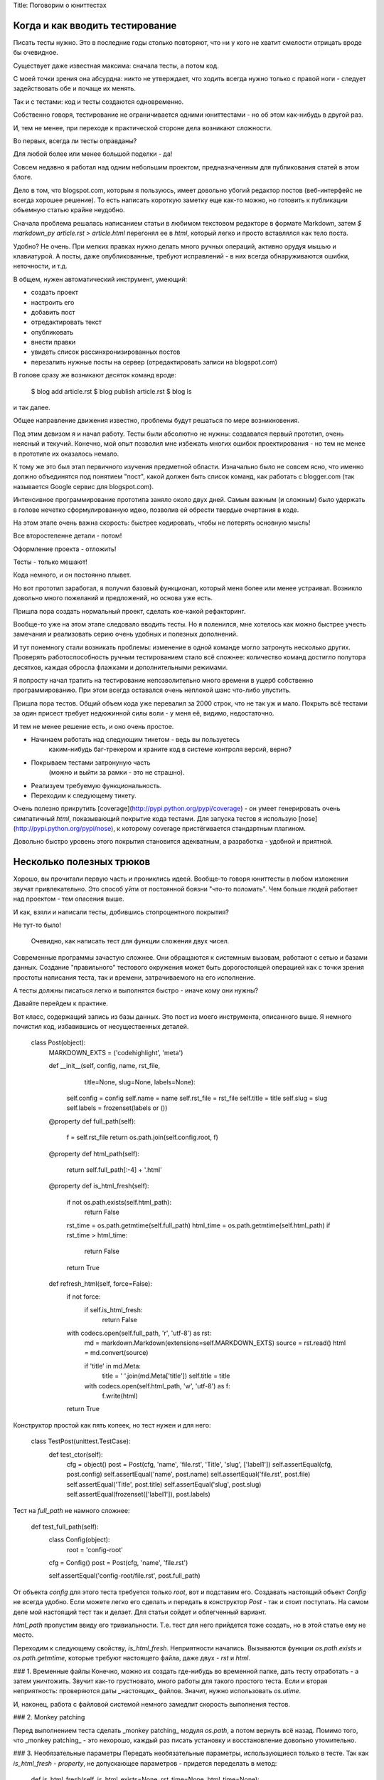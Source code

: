 Title: Поговорим о юниттестах

Когда и как вводить тестирование
--------------------------------

Писать тесты нужно. Это в последние годы столько повторяют, что ни у кого 
не хватит смелости отрицать вроде бы очевидное. 

Существует даже известная максима: сначала тесты, а потом код. 

С моей точки зрения она абсурдна: никто не утверждает, 
что ходить всегда нужно только 
с правой ноги - следует задействовать обе и почаще их менять.

Так и с тестами: код и тесты создаются одновременно.

Собственно говоря, тестирование не ограничивается одними юниттестами - но об 
этом как-нибудь в другой раз.

И, тем не менее, при переходе к практической стороне дела возникают сложности.

Во первых, всегда ли тесты оправданы? 

Для любой более или менее большой поделки - да!

Совсем недавно я работал над одним небольшим проектом, предназначенным для
публикования статей в этом блоге. 

Дело в том, что blogspot.com, которым я пользуюсь,
имеет довольно убогий редактор постов (веб-интерфейс не всегда хорошее решение).
То есть написать короткую заметку еще как-то можно, но готовить к публикации объемную
статью крайне неудобно.

Сначала проблема решалась написанием статьи в любимом текстовом редакторе в формате
Markdown, затем `$ markdown_py article.rst > article.html` перегонял ее в `html`,
который легко и просто вставлялся как тело поста. 

Удобно? Не очень. При мелких правках нужно делать много ручных операций, 
активно орудуя мышью и клавиатурой. А посты, даже опубликованные, 
требуют исправлений -
в них всегда обнаруживаются ошибки, неточности, и т.д.

В общем, нужен автоматический инструмент, умеющий:

* создать проект
* настроить его
* добавить пост
* отредактировать текст
* опубликовать
* внести правки
* увидеть список рассинхронизированных постов
* перезалить нужные посты на сервер (отредактировать записи на blogspot.com)

В голове сразу же возникают десяток команд вроде:

    $ blog add article.rst
    $ blog publish article.rst
    $ blog ls

и так далее.

Общее направление движения известно, проблемы будут решаться по мере возникновения.

Под этим девизом я и начал работу. Тесты были абсолютно не нужны: создавался
первый прототип, очень неясный и текучий. Конечно, мой опыт позволил мне избежать
многих ошибок проектирования - но тем не менее в прототипе их оказалось немало.

К тому же это был этап первичного изучения предметной области. Изначально было
не совсем ясно, что именно должно объединятся под понятием "пост", какой должен 
быть список команд, как работать с blogger.com (так называется Google сервис
для blogspot.com).

Интенсивное программирование прототипа заняло около двух дней. 
Самым важным (и сложным) было удержать в голове нечетко сформулированную идею,
позволив ей обрести твердые очертания в коде.

На этом этапе очень важна скорость: 
быстрее кодировать, чтобы не потерять основную мысль!

Все второстепенне детали - потом! 

Оформление проекта - отложить! 

Тесты - только мешают!

Кода немного, и он постоянно плывет.

Но вот прототип заработал, я получил базовый функционал, который меня более или
менее устраивал. Возникло довольно много пожеланий и предложений, но основа уже есть.

Пришла пора создать нормальный проект, сделать кое-какой рефакторинг.

Вообще-то уже на этом этапе следовало вводить тесты. 
Но я поленился, мне хотелось как можно быстрее учесть замечания 
и реализовать серию очень удобных и полезных дополнений.

И тут понемногу стали возникать проблемы: изменение 
в одной команде могло затронуть несколько других. 
Проверять работоспособность ручным тестированием стало всё сложнее:
количество команд достигло полутора десятков, 
каждая обросла флажками и дополнительными режимами.

Я попросту начал тратить на тестирование непозволительно много времени в ущерб
собственно программированию. При этом всегда оставался очень неплохой шанс
что-либо упустить.

Пришла пора тестов. Общий объем кода уже перевалил за 2000 строк, 
что не так уж и мало. Покрыть всё тестами за один присест требует недюжинной силы
воли - у меня её, видимо, недостаточно.

И тем не менее решение есть, и оно очень простое. 

* Начинаем работать над следующим тикетом - ведь вы пользуетесь 
    каким-нибудь баг-трекером и храните код в системе
    контроля версий, верно? 
* Покрываем тестами затронуную часть 
    (можно и выйти за рамки - это не страшно). 
* Реализуем требуемую функциональность. 
* Переходим к следующему тикету.

Очень полезно прикрутить [coverage](http://pypi.python.org/pypi/coverage) - 
он умеет генерировать очень симпатичный `html`, показывающий покрытие кода тестами.
Для запуска тестов я использую [nose](http://pypi.python.org/pypi/nose), 
к которому coverage пристёгивается стандартным плагином.

Довольно быстро уровень этого покрытия становится адекватным, а разработка - удобной
и приятной.

Несколько полезных трюков
-------------------------

Хорошо, вы прочитали первую часть и прониклись идеей. Вообще-то говоря юниттесты
в любом изложении звучат привлекательно. Это способ уйти от постоянной боязни
"что-то поломать". Чем больше людей работает над проектом - тем опасения выше.

И как, взяли и написали тесты, добившись стопроцентного покрытия?

Не тут-то было!

 Очевидно, как написать тест для функции сложения двух чисел.
Современные программы зачастую сложнее. Они обращаются к системным вызовам,
работают с сетью и базами данных. Создание "правильного" тестового окружения
может быть дорогостоящей операцией как с точки зрения простоты написания теста, 
так и времени, затрачиваемого на его исполнение.

А тесты должны писаться легко и выполнятся быстро - иначе кому они нужны?

Давайте перейдем к практике. 

Вот класс, содержащий запись из базы данных. Это пост из моего инструмента, 
описанного выше. Я немного почистил код, избавившись от несущественных деталей.

      class Post(object):
          MARKDOWN_EXTS = ('codehighlight', 'meta')

          def __init__(self, config, name, rst_file,
                       title=None, slug=None, labels=None):
              self.config = config
              self.name = name
              self.rst_file = rst_file
              self.title = title
              self.slug = slug
              self.labels = frozenset(labels or ())

          @property
          def full_path(self):
              f = self.rst_file
              return os.path.join(self.config.root, f)

          @property
          def html_path(self):
              return self.full_path[:-4] + '.html'

          @property
          def is_html_fresh(self):
              if not os.path.exists(self.html_path):
                  return False
              rst_time = os.path.getmtime(self.full_path)
              html_time = os.path.getmtime(self.html_path)
              if rst_time > html_time:
                  return False
              return True

          def refresh_html(self, force=False):
              if not force:
                  if self.is_html_fresh:
                      return False

              with codecs.open(self.full_path, 'r', 'utf-8') as rst:
                  md = markdown.Markdown(extensions=self.MARKDOWN_EXTS)
                  source = rst.read()
                  html = md.convert(source)

                  if 'title' in md.Meta:
                      title = ' '.join(md.Meta['title'])
                      self.title = title

                  with codecs.open(self.html_path, 'w', 'utf-8') as f:
                      f.write(html)

              return True


Конструктор простой как пять копеек, но тест нужен и для него:

    class TestPost(unittest.TestCase):
        def test_ctor(self):
            cfg = object()
            post = Post(cfg, 'name', 'file.rst', 'Title', 'slug', ['label1'])
            self.assertEqual(cfg, post.config)
            self.assertEqual('name', post.name)
            self.assertEqual('file.rst', post.file)
            self.assertEqual('Title', post.title)
            self.assertEqual('slug', post.slug)
            self.assertEqual(frozenset(['label1']), post.labels)

Тест на `full_path` не намного сложнее:

        def test_full_path(self):
            class Config(object):
                root = 'config-root'
            cfg = Config()
            post = Post(cfg, 'name', 'file.rst')

            self.assertEqual('config-root/file.rst', post.full_path)

От объекта `config` для этого теста требуется только `root`, вот и подставим его.
Создавать настоящий объект `Config` не всегда удобно.
Если можете легко его сделать и передать в конструктор `Post` - так и стоит
поступать. На самом деле мой настоящий тест так и делает.
Для статьи сойдет и облегченный вариант.

`html_path` пропустим ввиду его тривиальности. Т.е. тест для него прийдется тоже
создать, но в этой статье ему не место.

Переходим к следующему свойству, `is_html_fresh`. Неприятности начались.
Вызываются функции `os.path.exists` и `os.path.getmtime`, которые требуют
настоящего файла, даже двух - `rst` и `html`.

### 1. Временные файлы
Конечно, можно их создать где-нибудь во временной папке, дать тесту отработать -
а затем уничтожить. Звучит как-то грустновато, много работы для такого простого 
теста. Если и вторая неприятность: проверяются даты _настоящих_ файлов.
Значит, нужно использовать `os.utime`.

И, наконец, работа с файловой системой немного замедлит скорость выполнения тестов.

### 2. Monkey patching

Перед выполнением теста сделать _monkey patching_ модуля `os.path`,
а потом вернуть всё назад. Помимо того, что _monkey patching_ - это нехорошо,
каждый раз писать установку и восстановление довольно утомительно.

### 3. Необязательные параметры
Передать необязательные параметры, использующиеся только в тесте.
Так как `is_html_fresh` - `property`, 
не допускающее параметров - придется переделать в метод:

    def is_html_fresh(self, is_html_exists=None, rst_time=None, html_time=None):
        if is_html_exists is None:
            is_html_exists = os.path.exists(self.path_path)
        if not is_html_exists:
            return False
        if rst_time is None:
            rst_time = os.path.getmtime(self.full_path)
        if html_time is None:
            html_time = os.path.getmtime(self.html_path)
        if rst_time > html_time:
            return False
        return True

Что ж, способ работает. Но он - кривой. Код стал сложнее читаться, его объем вырос.
В то время как ясные и понятные исходники значат очень много в жизни как
программ, так и программистов. Хуже другое: без всяких на то причин изменилась
сигнатура функции, в угоду одному единственному тесту.

Если бы такое изменение диктовалось внутренней логикой развития - я бы всё понял.
А так имеем часть функционала, которая на самом деле не востребована.

Каждый раз глаз цепляется за этот длинный список необязательных параметров - а мозг
пытается вспомнить, где же они применяются. Только в тестах? Не факт...
Вы не сможете ответить на этот вопрос, не просканировав все имеющиеся исходники.

Если у меня во время работы над проектом появится потребность добавить еще один
файл в список сравниваемых - что делать? Добавлять еще один необязательный параметр,
или он таки не нужен?

Резюмируя, могу сказать что это - очень плохое решение. К тому же таким образом
не добиться 100% тестового покрытия этого метода - надеюсь, понятно почему.

### 4. Использование атрибутов класса
Делаем наши глобальные функции _атрибутами класса_. Тест сможет
их перекрыть, создавая _атрибуты экземпляра_.

Вот как это выглядит:

    class Post(object):
        exists = os.path.exists
        getmtime = os.path.getmtime

        @property
        def is_html_fresh(self):
            if not self.exists(self.html_path):
                return False
            rst_time = self.getmtime(self.full_path)
            html_time = self.getmtime(self.html_path)
            if rst_time > html_time:
                return False
            return True

    class TestPost(unittest.TestCase):
        def test_is_html_fresh_not_found(self):
            mocker = mocker.Mocker()

            exists = mocker.mock()
            config = mocker.mock()

            exists('root/file.html')
            mocker.result(False)
            config.root
            mocker.result('root')
            mocker.count(1, None)

            with mocker:
                post = Post(config, 'file.rst')
                post.exists = exists

                self.assertEqual(False, post.is_html_fresh)

        def test_is_html_fresh_yes(self):
            mocker = mocker.Mocker()

            exists = mocker.mock()
            config = mocker.mock()
            getmtime = mocker.mock()

            exists('root/file.html')
            mocker.result(True)
            config.root
            mocker.result('root')
            mocker.count(1, None)
            getmtime('root/file.rst')
            mocker.result(5)
            getmtime('root/file.html')
            mocker.result(10)

            with mocker:
                post = Post(config, 'file.rst')
                post.exists = exists
                post.getmtime = getmtime

                self.assertEqual(True, post.is_html_fresh)

Я использовал библиотеку [mocker](http://niemeyer.net/mocker) для создания обманок.
Вкратце она работает так: записывается сценарий работы, а
`with mocker:` его проигрывает, выполняя собственно тест.
Детальное описание (к слову, исчерпывающее и довольно небольшое - за что и люблю)
расположенно на странице, указанной в ссылке.

Поскольку реализация `is_html_fresh` использовала доступ к `.exists` и `.getmtime` 
через `self`, то вызовутся перекрытые мокером реализации, и всё будет хорошо.

Восстанавливать после теста ничего не нужно, он изменял только локально созданный
объект `post` не трогая класс `Post`.

Это - хороший способ? Когда как... Если таких заглушек немного - он вполне оправдан
и достаточно элегантен. Но для нашего случая есть вариант и получше.


### 5. Последний вариант

Обратите внимание: os.path.exists и os.path.getmtime относятся к одной и той же 
предметной области, как и применяющийся ниже `codecs.open`.

Поэтому выделяем их в отдельный класс `FileSystem`. 
А `Config.file_system` - отличное место для хранения этого класса. 

У такого подхода есть и дополнительная выгода: `FileSystem` - удобный контейнер 
для разных полезных функций, 
которых нет в стандартной библиотеке (вычисление относительного пути, например).

При тестировании можно эмулировать мокером этот `config.file_system`, подменяя
все вызовы на наши реализации. 

Остается последний момент: `Post` использует мокер для тестов файловой системы,
в то время как реальный код будет обращаться к настоящему `FileSystem`.

Реализация `FileSystem` может изменится, тесты ничего не заметят - а "живой"
запуск сломается. 

Решение очень простое. Создаём внутри `FileSystem` _мост_
на внутренний класс реализации, 
который и будет содержать эти наши настоящие вызовы.
Для тестирования нужно будет подменить этот класс.

    class FileSystem(object):
        class Impl(object):
            exists = staticmethod(os.path.exists)
            getmtime = staticmethod(os.path.getmtime)
            open = staticmethod(codecs.open)

        def __init__(self, config):
            self._config = config
            self._impl = Impl()

        def open(fname, mode):
            return self._impl.open(fname, mode, 'utf-8')

        def exists(self, fname):
            return self._impl.exists(fname)

        def getmtime(self, fname):
            return self._impl.getmtime(fname)

        def full_name(self, rel_name):
            return os.path.join(self._config.root, rel_name)

        def replace_ext(self, fname, new_ext):
            root, old_ext = os.path.splitext(fname)
            return root + new_ext


    class Post(object):
        MARKDOWN_EXTS = ('codehighlight', 'meta')

        def __init__(self, config, name, rst_file,
                     title=None, slug=None, labels=None,
                     blogid=None
                     postid=None):
            self.config = config
            self.name = name
            self.rst_file = rst_file
            self.title = title
            self.slug = slug
            self.blogid = blogid
            self.postid = postid
            self.labels = frozenset(labels or ())

        @property
        def full_path(self):
            f = self.rst_file
            return os.path.join(self.config.root, f)

        @property
        def html_path(self):
            return self.config.file_system.replace_ext(self.full_path, '.html')

        @property
        def is_html_fresh(self):
            fs = self.config.file_system
            if not fs.exists(self.html_path):
                return False
            rst_time = fs.getmtime(self.full_path)
            html_time = fs.getmtime(self.html_path)
            if rst_time > html_time:
                return False
            return True

        def refresh_html(self, force=False):
            fs = self.config.file_system
            if not force:
                if self.is_html_fresh:
                    return False

            with fs.open(self.full_path, 'r') as rst:
                md = markdown.Markdown(extensions=self.MARKDOWN_EXTS)
                source = rst.read()
                html = md.convert(source)

                if 'title' in md.Meta:
                    title = ' '.join(md.Meta['title'])
                    self.title = title

                with fs.open(self.html_path, 'w') as f:
                    f.write(html)

            return True

        class TestPost(unittest.TestCase):
            def setUp(self):
                self.mocker = mocker
                self.config = Config('root')
                self.fs = self.mocker.mock()
                self.config.file_system._impl = self.fs
                self.post = Post(self.config, 'name', 'file.rst')

            def test_is_html_fresh_yes(self):
                self.fs.exists('root/file.rst')
                self.mocker.result(True)
                self.fs.getmtime('root/file.rst')
                self.mocker.result(5)
                self.fs.getmtime('root/file.html')
                self.mocker.result(10)

                with self.mocker:
                    self.assertEqual(True, self.post.is_html_fresh)

Длинно? Я гораздо дольше писал эту статью, 
чем создавал тесты для "настоящего" модуля.
Обратите внимение на последний вариант теста: использование `setUp` заметно
сократило объем тестового кода.

Покрыть тестами метод `refresh_html` теперь не составляет никакого труда, но 
я не стану приводить код - поберегу ваше время, статья и так получилась не
очень короткой.


Заключение
----------

Я рассказал о том, как появляются тесты на новом проекте, 
почему и как это происходит.

Код не всегда удобен для тестирования - изменяйте его по мере необходимости.
Здесь нужно искать баланс: все детали дизайна должны быть понятны и объяснимы
без отсылок к тестам, и вместе с тем дизайн должен строится с учетом простоты
тестового покрытия.

Хорошая архитектура непринужденно удовлетворяет обоим этим условиям, а также
еще многим-многим другим. Ищите её, и у вас получится, а результат будет радовать.

Используйте `coverage` чтобы убедиться, что весь код протестирован.
Кроме того, на его вывод просто интересно смотреть.

При выявлении бага старайтесь сначала обнаружить его тестами, а уже потом устранять.
Соблюдение этого простого правила позволяет убедиться в двух вещах: 

1. Баг больше не повторится. 
2. Вы починили именно его, а не то о чём подумали. Нередко в попытках 
    воспроизвести проблему на тестовом окружении с удивлением обнаруживал:
    код, который я собирался править - работал, а ошибка находилась совсем 
    в другом месте.

Новый тест может выполнятся в крайне тяжело воспроизводимой вручную ситуации,
и проверять очень редко исполняемые части кода - это просто замечательно!

Вот и всё. Удачного тестирования!

В продолжение - 
[регрессионное тестирование](http://asvetlov.blogspot.com/2011/02/regression-tests.html).

##### Литература

Как мне подсказал уважаемый **Kogrom**, у такой статьи должен быть список используемой
литературы.

* Кент Бек, [Экстремальное программирование: разработка через тестирование][Beck].
    Впрочем, рекомендую практически любую книгу этого автора - он пишет почти
    исключительно о юниттестировании, и делает это увлекательно.

* Мартин Фаулер, [Рефакторинг. Улучшение существующего кода][Fowler].
    Напрямую к тестам не относится, но может служить хорошим справочником
    по работе над улучшением кода.

* Майкл Физерс, [Эффективная работа с унаследованным кодом][Feathers].
    К статье близка глава 15. 
    Как раз рассмотрен подход с обёрткой и альтернатива. 
    Книга хороша тем, что решает задачи более близкие к практике, 
    чем известная книга Кента Бека. 

*  Стив Макконнелл, [Совершенный код][McDonnel],
    Главы 22 (22.2, 22.3).
    Для полной картины можно читать с 20-й главы.
    Книга хороша своим критическим подходом к тестированию.
    Есть некоторая статистика по эффективности юниттестирования.

[Beck]: http://www.ozon.ru/context/detail/id/1501671/ 
[Fowler]: http://www.ozon.ru/context/detail/id/1308678/
[Feathers]: http://www.williamspublishing.com/Books/978-5-8459-1530-6.html
[McDonnel]: http://www.ozon.ru/context/detail/id/3159814/
